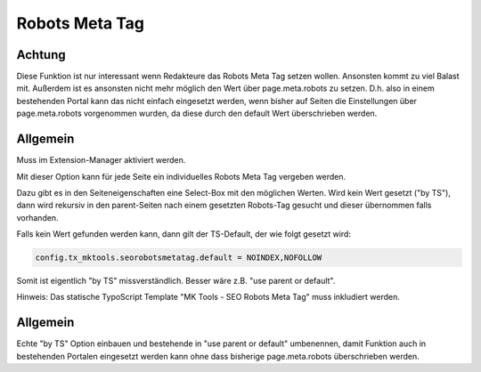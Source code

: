 .. ==================================================
.. FOR YOUR INFORMATION
.. --------------------------------------------------
.. -*- coding: utf-8 -*- with BOM.

.. _robots-meta-tag:

Robots Meta Tag
===============

Achtung
-------

Diese Funktion ist nur interessant wenn Redakteure das Robots Meta Tag setzen wollen.
Ansonsten kommt zu viel Balast mit.
Außerdem ist es ansonsten nicht mehr möglich den Wert über page.meta.robots zu setzen.
D.h. also in einem bestehenden Portal kann das nicht einfach eingesetzt werden,
wenn bisher auf Seiten die Einstellungen über page.meta.robots vorgenommen wurden,
da diese durch den default Wert überschrieben werden.

Allgemein
---------

Muss im Extension-Manager aktiviert werden.

Mit dieser Option kann für jede Seite ein individuelles Robots Meta Tag vergeben werden.

Dazu gibt es in den Seiteneigenschaften eine Select-Box mit den möglichen Werten. Wird kein Wert gesetzt ("by TS"), dann wird rekursiv in den parent-Seiten nach einem gesetzten Robots-Tag gesucht und dieser übernommen falls vorhanden.

Falls kein Wert gefunden werden kann, dann gilt der TS-Default, der wie folgt gesetzt wird:

.. code-block:: ts

   config.tx_mktools.seorobotsmetatag.default = NOINDEX,NOFOLLOW
   
Somit ist eigentlich "by TS" missverständlich. Besser wäre z.B. "use parent or default".

Hinweis: Das statische TypoScript Template "MK Tools - SEO Robots Meta Tag" muss
inkludiert werden.


Allgemein
---------

Echte "by TS" Option einbauen und bestehende in "use parent or default" umbenennen, damit Funktion auch in bestehenden Portalen eingesetzt werden kann ohne dass bisherige page.meta.robots überschrieben werden.